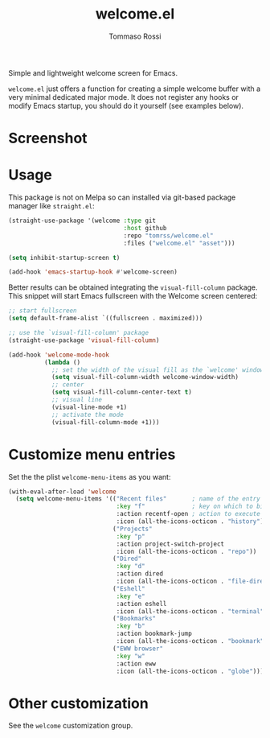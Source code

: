 #+title: welcome.el
#+author: Tommaso Rossi

Simple and lightweight welcome screen for Emacs.

=welcome.el= just offers a function for creating a simple welcome buffer with a very
minimal dedicated major mode.
It does not register any hooks or modify Emacs startup, you should do it yourself
(see examples below).

* Screenshot

[[./screenshot.png]]

* Usage

This package is not on Melpa so can installed via git-based package manager like =straight.el=:

#+begin_src emacs-lisp
  (straight-use-package '(welcome :type git
                                  :host github
                                  :repo "tomrss/welcome.el"
                                  :files ("welcome.el" "asset")))

  (setq inhibit-startup-screen t)

  (add-hook 'emacs-startup-hook #'welcome-screen)
#+end_src

Better results can be obtained integrating the =visual-fill-column= package.
This snippet will start Emacs fullscreen with the Welcome screen centered:

#+begin_src emacs-lisp
  ;; start fullscreen
  (setq default-frame-alist `((fullscreen . maximized)))

  ;; use the `visual-fill-column' package
  (straight-use-package 'visual-fill-column)

  (add-hook 'welcome-mode-hook
            (lambda ()
              ;; set the width of the visual fill as the `welcome' window width
              (setq visual-fill-column-width welcome-window-width)
              ;; center
              (setq visual-fill-column-center-text t)
              ;; visual line 
              (visual-line-mode +1)
              ;; activate the mode
              (visual-fill-column-mode +1)))
#+end_src

* Customize menu entries

Set the the plist =welcome-menu-items= as you want:

#+begin_src emacs-lisp
  (with-eval-after-load 'welcome
    (setq welcome-menu-items '(("Recent files"       ; name of the entry that will be displayed
                                :key "f"             ; key on which to binf the action
                                :action recentf-open ; action to execute
                                :icon (all-the-icons-octicon . "history")) ; icon to show
                               ("Projects"
                                :key "p"
                                :action project-switch-project
                                :icon (all-the-icons-octicon . "repo"))
                               ("Dired"
                                :key "d"
                                :action dired
                                :icon (all-the-icons-octicon . "file-directory"))
                               ("Eshell"
                                :key "e"
                                :action eshell
                                :icon (all-the-icons-octicon . "terminal"))
                               ("Bookmarks"
                                :key "b"
                                :action bookmark-jump
                                :icon (all-the-icons-octicon . "bookmark"))
                               ("EWW browser"
                                :key "w"
                                :action eww
                                :icon (all-the-icons-octicon . "globe")))))
#+end_src

* Other customization

See the =welcome= customization group.
